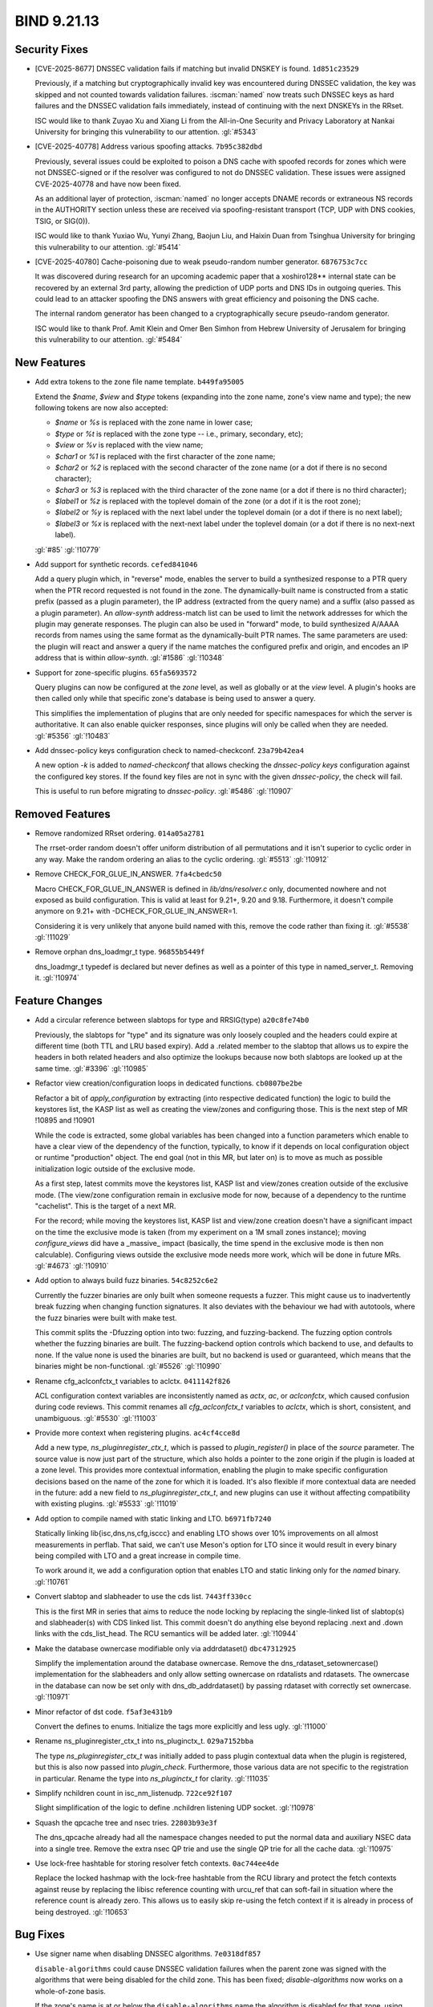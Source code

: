 .. Copyright (C) Internet Systems Consortium, Inc. ("ISC")
..
.. SPDX-License-Identifier: MPL-2.0
..
.. This Source Code Form is subject to the terms of the Mozilla Public
.. License, v. 2.0.  If a copy of the MPL was not distributed with this
.. file, you can obtain one at https://mozilla.org/MPL/2.0/.
..
.. See the COPYRIGHT file distributed with this work for additional
.. information regarding copyright ownership.

BIND 9.21.13
------------

Security Fixes
~~~~~~~~~~~~~~

- [CVE-2025-8677] DNSSEC validation fails if matching but invalid DNSKEY
  is found. ``1d851c23529``

  Previously, if a matching but cryptographically invalid key was
  encountered during DNSSEC validation, the key was skipped and not
  counted towards validation failures. :iscman:`named` now treats such
  DNSSEC keys as hard failures and the DNSSEC validation fails
  immediately, instead of continuing with the next DNSKEYs in the RRset.

  ISC would like to thank Zuyao Xu and Xiang Li from the All-in-One
  Security and Privacy Laboratory at Nankai University for bringing this
  vulnerability to our attention. :gl:`#5343`

- [CVE-2025-40778] Address various spoofing attacks. ``7b95c382dbd``

  Previously, several issues could be exploited to poison a DNS cache
  with spoofed records for zones which were not DNSSEC-signed or if the
  resolver was configured to not do DNSSEC validation. These issues were
  assigned CVE-2025-40778 and have now been fixed.

  As an additional layer of protection, :iscman:`named` no longer
  accepts DNAME records or extraneous NS records in the AUTHORITY
  section unless these are received via spoofing-resistant transport
  (TCP, UDP with DNS cookies, TSIG, or SIG(0)).

  ISC would like to thank Yuxiao Wu, Yunyi Zhang, Baojun Liu, and Haixin
  Duan from Tsinghua University for bringing this vulnerability to our
  attention. :gl:`#5414`

- [CVE-2025-40780] Cache-poisoning due to weak pseudo-random number
  generator. ``6876753c7cc``

  It was discovered during research for an upcoming academic paper that
  a xoshiro128\*\* internal state can be recovered by an external 3rd
  party, allowing the prediction of UDP ports and DNS IDs in outgoing
  queries. This could lead to an attacker spoofing the DNS answers with
  great efficiency and poisoning the DNS cache.

  The internal random generator has been changed to a cryptographically
  secure pseudo-random generator.

  ISC would like to thank Prof. Amit Klein and Omer Ben Simhon from
  Hebrew University of Jerusalem for bringing this vulnerability to our
  attention. :gl:`#5484`

New Features
~~~~~~~~~~~~

- Add extra tokens to the zone file name template. ``b449fa95005``

  Extend the `$name`, `$view` and `$type` tokens (expanding into the
  zone name, zone's view name and type); the new following tokens are
  now also accepted:

  - `$name` or `%s` is replaced with the zone name in lower case;
  - `$type` or `%t` is replaced with the zone type -- i.e., primary,
    secondary, etc);
  - `$view` or `%v` is replaced with the view name;
  - `$char1` or `%1` is replaced with the first character of the zone
    name;
  - `$char2` or `%2` is replaced with the second character of the zone
    name (or a dot if there is no second character);
  - `$char3` or `%3` is replaced with the third character of the zone
    name (or a dot if there is no third character);
  - `$label1` or `%z` is replaced with the toplevel domain of the zone
    (or a dot if it is the root zone);
  - `$label2` or `%y` is replaced with the next label under the toplevel
    domain (or a dot if there is no next label);
  - `$label3` or `%x` is replaced with the next-next label under the
    toplevel domain (or a dot if there is no next-next label).

  :gl:`#85` :gl:`!10779`

- Add support for synthetic records. ``cefed841046``

  Add a query plugin which, in "reverse" mode, enables the server to
  build a synthesized response to a PTR query when the PTR record
  requested is not found in the zone.      The dynamically-built name is
  constructed from a static prefix (passed as a plugin parameter), the
  IP address (extracted from the query name) and a suffix (also passed
  as a plugin parameter).  An `allow-synth` address-match list can be
  used to limit the network addresses for which the plugin may generate
  responses.      The plugin can also be used in "forward" mode, to
  build synthesized A/AAAA records from names using the same format as
  the dynamically-built PTR names. The same parameters are used: the
  plugin will react and answer a query if the name matches the
  configured prefix and origin, and encodes an IP address that is within
  `allow-synth`. :gl:`#1586` :gl:`!10348`

- Support for zone-specific plugins. ``65fa5693572``

  Query plugins can now be configured at the `zone` level, as well as
  globally or at the `view` level. A plugin's hooks are then called only
  while that specific zone's database is being used to answer a query.

  This simplifies the implementation of plugins that are only needed for
  specific namespaces for which the server is authoritative. It can also
  enable quicker responses, since plugins will only be called when they
  are needed. :gl:`#5356` :gl:`!10483`

- Add dnssec-policy keys configuration check to named-checkconf.
  ``23a79b42ea4``

  A new option `-k` is added to `named-checkconf` that allows checking
  the `dnssec-policy` `keys` configuration against the configured key
  stores. If the found key files are not in sync with the given
  `dnssec-policy`, the check will fail.

  This is useful to run before migrating to `dnssec-policy`. :gl:`#5486`
  :gl:`!10907`

Removed Features
~~~~~~~~~~~~~~~~

- Remove randomized RRset ordering. ``014a05a2781``

  The rrset-order random doesn't offer uniform distribution of all
  permutations and it isn't superior to cyclic order in any way.  Make
  the random ordering an alias to the cyclic ordering. :gl:`#5513`
  :gl:`!10912`

- Remove CHECK_FOR_GLUE_IN_ANSWER. ``7fa4cbedc50``

  Macro CHECK_FOR_GLUE_IN_ANSWER is defined in `lib/dns/resolver.c`
  only, documented nowhere and not exposed as build configuration. This
  is valid at least for 9.21+, 9.20 and 9.18. Furthermore, it doesn't
  compile anymore on 9.21+ with -DCHECK_FOR_GLUE_IN_ANSWER=1.

  Considering it is very unlikely that anyone build named with this,
  remove the code rather than fixing it. :gl:`#5538` :gl:`!11029`

- Remove orphan dns_loadmgr_t type. ``96855b5449f``

  dns_loadmgr_t typedef is declared but never defines as well as a
  pointer of this type in named_server_t. Removing it. :gl:`!10974`

Feature Changes
~~~~~~~~~~~~~~~

- Add a circular reference between slabtops for type and RRSIG(type)
  ``a20c8fe74b0``

  Previously, the slabtops for "type" and its signature was only loosely
  coupled and the headers could expire at different time (both TTL and
  LRU based expiry).  Add a .related member to the slabtop that allows
  us to expire the headers in both related headers and also optimize the
  lookups because now both slabtops are looked up at the same time.
  :gl:`#3396` :gl:`!10985`

- Refactor view creation/configuration loops in dedicated functions.
  ``cb0807be2be``

  Refactor a bit of `apply_configuration` by extracting (into respective
  dedicated function) the logic to build the keystores list, the KASP
  list as well as creating the view/zones and configuring those. This is
  the next step of MR !10895 and !10901

  While the code is extracted, some global variables has been changed
  into a function parameters which enable to have a clear view of the
  dependency of the function, typically, to know if it depends on local
  configuration object or runtime "production" object. The end goal (not
  in this MR, but later on) is to move as much as possible
  initialization logic outside of the exclusive mode.

  As a first step, latest commits move the keystores list, KASP list and
  view/zones creation outside of the exclusive mode. (The view/zone
  configuration remain in exclusive mode for now, because of a
  dependency to the runtime "cachelist". This is the target of a next
  MR.

  For the record; while moving the keystores list, KASP list and
  view/zone creation doesn't have a significant impact on the time the
  exclusive mode is taken (from my experiment on a 1M small zones
  instance); moving `configure_views` did have a _massive_ impact
  (basically, the time spend in the exclusive mode is then non
  calculable). Configuring views outside the exclusive mode needs more
  work, which will be done in future MRs. :gl:`#4673` :gl:`!10910`

- Add option to always build fuzz binaries. ``54c8252c6e2``

  Currently the fuzzer binaries are only built when someone requests a
  fuzzer. This might cause us to inadvertently break fuzzing when
  changing function signatures. It also deviates with the behaviour we
  had with autotools, where the fuzz binaries were built with make test.

  This commit splits the -Dfuzzing option into two: fuzzing, and
  fuzzing-backend. The fuzzing option controls whether the fuzzing
  binaries are built. The fuzzing-backend option controls which backend
  to use, and defaults to none. If the value none is used the binaries
  are built, but no backend is used or guaranteed, which means that the
  binaries might be non-functional. :gl:`#5526` :gl:`!10990`

- Rename cfg_aclconfctx_t variables to aclctx. ``0411142f826``

  ACL configuration context variables are inconsistently named as
  `actx`, `ac`, or `aclconfctx`, which caused confusion during code
  reviews. This commit renames all `cfg_aclconfctx_t` variables to
  `aclctx`, which is short, consistent, and unambiguous. :gl:`#5530`
  :gl:`!11003`

- Provide more context when registering plugins. ``ac4cf4cce8d``

  Add a new type, `ns_pluginregister_ctx_t`, which is passed to
  `plugin_register()` in place of the `source` parameter. The source
  value is now just part of the structure, which also holds a pointer to
  the zone origin if the plugin is loaded at a zone level.      This
  provides more contextual information, enabling the plugin to make
  specific configuration decisions based on the name of the zone for
  which it is loaded.      It's also flexible if more contextual data
  are needed in the future: add a new field to
  `ns_pluginregister_ctx_t`, and new plugins can use it without
  affecting compatibility with existing plugins. :gl:`#5533`
  :gl:`!11019`

- Add option to compile named with static linking and LTO.
  ``b6971fb7240``

  Statically linking lib{isc,dns,ns,cfg,isccc} and enabling LTO shows
  over 10% improvements on all almost measurements in perflab. That
  said, we can't use Meson's option for LTO since it would result in
  every binary being compiled with LTO and a great increase in compile
  time.

  To work around it, we add a configuration option that enables LTO and
  static linking only for the `named` binary. :gl:`!10761`

- Convert slabtop and slabheader to use the cds list. ``7443ff330cc``

  This is the first MR in series that aims to reduce the node locking by
  replacing the single-linked list of slabtop(s) and slabheader(s) with
  CDS linked list.  This commit doesn't do anything else beyond
  replacing .next and .down links with the cds_list_head.  The RCU
  semantics will be added later. :gl:`!10944`

- Make the database ownercase modifiable only via addrdataset()
  ``dbc47312925``

  Simplify the implementation around the database ownercase.  Remove the
  dns_rdataset_setownercase() implementation for the slabheaders and
  only allow setting ownercase on rdatalists and rdatasets.  The
  ownercase in the database can now be set only with
  dns_db_addrdataset() by passing rdataset with correctly set ownercase.
  :gl:`!10971`

- Minor refactor of dst code. ``f5af3e431b9``

  Convert the defines to enums. Initialize the tags more explicitly and
  less ugly. :gl:`!11000`

- Rename ns_pluginregister_ctx_t into ns_pluginctx_t. ``029a7152bba``

  The type `ns_pluginregister_ctx_t` was initially added to pass plugin
  contextual data when the plugin is registered, but this is also now
  passed into `plugin_check`. Furthermore, those various data are not
  specific to the registration in particular. Rename the type into
  `ns_pluginctx_t` for clarity. :gl:`!11035`

- Simplify nchildren count in isc_nm_listenudp. ``722ce92f107``

  Slight simplification of the logic to define .nchildren listening UDP
  socket. :gl:`!10978`

- Squash the qpcache tree and nsec tries. ``22803b93e3f``

  The dns_qpcache already had all the namespace changes needed to put
  the normal data and auxiliary NSEC data into a single tree.  Remove
  the extra nsec QP trie and use the single QP trie for all the cache
  data. :gl:`!10975`

- Use lock-free hashtable for storing resolver fetch contexts.
  ``0ac744ee4de``

  Replace the locked hashmap with the lock-free hashtable from the RCU
  library and protect the fetch contexts against reuse by replacing the
  libisc reference counting with urcu_ref that can soft-fail in
  situation where the reference count is already zero.  This allows us
  to easily skip re-using the fetch context if it is already in process
  of being destroyed. :gl:`!10653`

Bug Fixes
~~~~~~~~~

- Use signer name when disabling DNSSEC algorithms. ``7e0318df857``

  ``disable-algorithms`` could cause DNSSEC validation failures when the
  parent zone was signed with the algorithms that were being disabled
  for the child zone. This has been fixed; `disable-algorithms` now
  works on a whole-of-zone basis.

  If the zone's name is at or below the ``disable-algorithms`` name the
  algorithm is disabled for that zone, using deepest match when there
  are multiple ``disable-algorithms`` clauses.  :gl:`#5165` :gl:`!10837`

- Rndc sign during ZSK rollover will now replace signatures.
  ``6246f9d7cb1``

  When performing a ZSK rollover, if the new DNSKEY is omnipresent, the
  :option:`rndc sign` command now signs the zone completely with the
  successor key, replacing all zone signatures from the predecessor key
  with new ones. :gl:`#5483` :gl:`!10867`

- Missing DNSSEC information when CD bit is set in query.
  ``5fcc063ce9a``

  The RRSIGs for glue records were not being cached correctly for CD=1
  queries.  This has been fixed. :gl:`#5502` :gl:`!10938`

- Fix datarace between unlocking fctx lock and shuttingdown fctx.
  ``2924f59cb3e``

  There was a data race where new fetch response could be added to the
  fetch context after we unlock the fetch context and before we shut it
  down.  This could cause assertion failure when fctx__done() was called
  with ISC_R_SUCCESS because there was originally no fetch response, but
  new fetch response without associated dataset was added before we had
  a chance to shutdown the fetch context.  This manifested in the
  validated() callback, where cache_rrset() now returns ISC_R_SUCCESS
  instead of DNS_R_UNCHANGED when cache was not changed.  However the
  data race was wrong on a general level.

  Add new argument to fctx__done() that allows to call it with
  fctx->lock already acquired to prevent these data races. :gl:`#5507`
  :gl:`!10961`

- Add chroot check to meson.build. ``f2f2488bbe1``

  The meson build procedure was not checking for the existence of the
  chroot function.  This has been fixed. :gl:`#5519` :gl:`!10973`

- Preserve cache when reload fails and reload the server again.
  ``33bcff46d30``

  Fixes an issue where failing to reconfigure/reload the server would
  prevent to preserved the views caches on the subsequent server
  reconfiguration/reload. :gl:`#5523` :gl:`!10984`

- Apply_configuration: leave exclusive mode after viewlist cleanup.
  ``5c53695bf32``

  When a re-configuration fails, `apply_configuration` flows jump to a
  cleanup label and, at some point, leave the exclusive mode and cleanup
  the viewlist. It looks fine as the viewlist is at this point only
  locally known (if this is a configuration failure, this is the new
  view list, if this is a success, this is the old list which has been
  swapped out from the production list during the exclusive mode).

  However, the view and zone initialization code enqueues job callbacks,
  for instance from `dns_zone_setsigninginterval` (but there are others
  cases) which will be called for the new views and zones after the
  exclusive mode is over.

  Depending where the configuration fails, those views and zones can be
  half-configured, for instance a view might have an unfrozen resolver.
  Hence, leaving the exclusive mode before cleaning up those views ans
  zones will immediately called the previously enqueued callbacks and
  lead to this reconfiguration-failure crash stack:

  ``` isc_assertion_failed dns_resolver_createfetch do_keyfetch
  isc__async_cb ... uv_run loop_thread thread_body thread_run
  start_thread ... ```

  To avoid the problem, the views are now cleaned up before leaving the
  exclusive mode (which also clean up the zones and enqueued callbacks).

  As context, the bug was introduced by !10910 which moved the creation
  (not configuration) of the view outsides of the exclusive mode. This
  is a safe move (as at this point, the newly view are only known
  locally by `apply_configuration`) but the re-order was wrong regarding
  the point where the exclusive mode was ended (before the change, the
  exclusive mode as always ended before the new view are detached).
  :gl:`!11016`

- Check plugin config before registering. ``0e575d150fd``

  In `named_config_parsefile()`, when checking the validity of
  `named.conf`, the checking of plugin correctness was deliberately
  postponed until the plugin is loaded and registered. However, the
  checking was never actually done: the `plugin_register()`
  implementation was called, but `plugin_check()` was not.

  `ns_plugin_register()` (used by `named`) now calls the check function
  before the register function, and aborts if either one fails.
  `ns_plugin_check()` (used by `named-checkconf`) calls only the check
  function. :gl:`!11031`

- Clean up the dns_db API. ``29fc7850f1e``

  Some of the API calls in `dns_db` were obsolete, and have been
  removed. Others were more complicated than necessary, and have been
  refactored to simplify. :gl:`!10830`

- Do not inline dns_zone_gethooktable. ``e7156fe57ae``

  Since !10959 `dns_zone_gethooktable()` is only called once per query,
  and the suspicion (from perflab analysis) that this (simple, as just
  returning a pointer) call was slowing things down (perhaps because of
  code locality reasons?) doesn't matter anymore. So even if !10959
  inlined it, it shouldn't matter anymore. :gl:`!10962`

- Fix detection of whether node is active in find_wildcard()
  ``f717bad1086``

  The current code would fail during the write transaction.  The first
  header would not match the search->serial and the node might be
  incorrectly detected as inactive. :gl:`!10972`

- Hookasyncctx renaming. ``6ec65c3d1ad``

  The field `ns_hookasync_t` was initially named `hook_actx` and wrongly
  renamed `hook_aclctx` during a mass-renaming of various names for the
  config acl context into a consistent `aclctx` name (see !11003). Of
  course this is wrong as `ns_hookasync_t` has nothing to do with ACL
  but about _async_ context. This commit fixes the mistake by renaming
  this field `hookasyncctx` :gl:`!11021`

- Minimize zone hooktable lookups. ``89039e0d78e``

  Merging !10483 caused a performance regression because the zone
  hooktable had to be looked up every time a hook point was reached,
  even if no zone plugins were configured. We now look up the zone
  hooktable when a zone is attached to the query context, and keep a
  pointer to it until the qctx is destroyed. :gl:`!10959`


